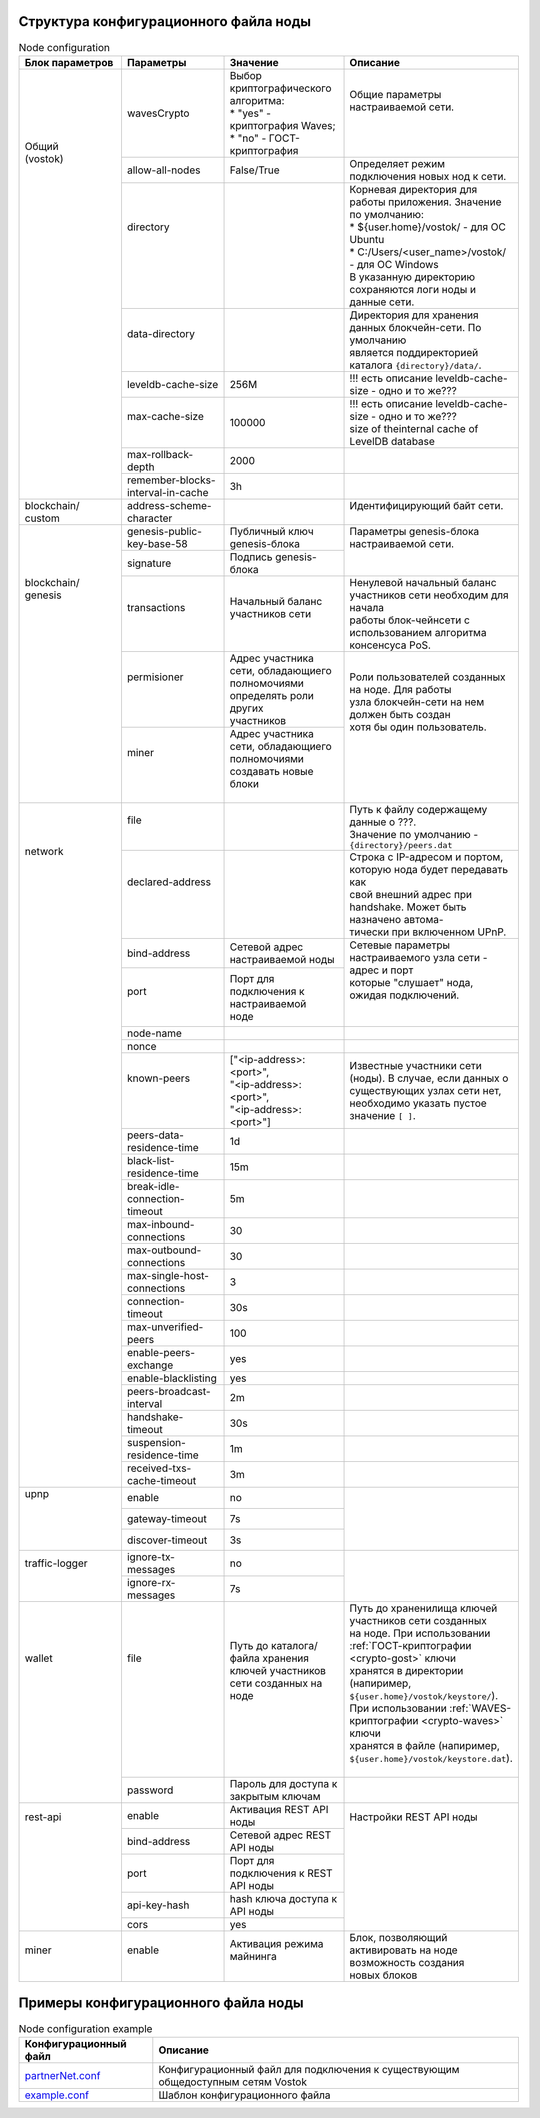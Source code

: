 .. _configuration_file:

Структура конфигурационного файла ноды
====================

.. table:: Node configuration
    :widths: 10 10 10 10

    +------------------+----------------------------+-----------------------------------------+---------------------------------------------------------------------------+
    | Блок параметров  | Параметры                  | Значение                                | Описание                                                                  |
    +==================+============================+=========================================+===========================================================================+
    | | Общий          | wavesCrypto                | | Выбор криптографического алгоритма:   | | Общие параметры настраиваемой сети.                                     |
    | | (vostok)       |                            | | * "yes" - криптография Waves;         | |                                                                         |
    | |                |                            | | * "no" - ГОСТ-криптография            | |                                                                         |
    | |                +----------------------------+-----------------------------------------+---------------------------------------------------------------------------+
    | |                | allow-all-nodes            | | False/True                            | | Определяет режим подключения новых нод к сети.                          |
    | |                +----------------------------+-----------------------------------------+---------------------------------------------------------------------------+
    | |                | | directory                |                                         | | Корневая директория для работы приложения. Значение по умолчанию:       |
    | |                | |                          |                                         | | * ${user.home}/vostok/             - для ОС Ubuntu                      |
    | |                | |                          |                                         | | * C:/Users/<user_name>/vostok/     - для ОС Windows                     |
    | |                | |                          |                                         | | В указанную директорию сохраняются логи ноды и данные сети.             |
    | |                +----------------------------+-----------------------------------------+---------------------------------------------------------------------------+
    | |                | | data-directory           |                                         | | Директория для хранения данных блокчейн-сети. По умолчанию              |
    | |                | |                          |                                         | | является поддиректорией каталога ``{directory}/data/``.                 |    
    | |                +----------------------------+-----------------------------------------+---------------------------------------------------------------------------+
    | |                | | leveldb-cache-size       | 256M                                    | | !!! есть описание leveldb-cache-size - одно и то же???                  |
    | |                +----------------------------+-----------------------------------------+---------------------------------------------------------------------------+
    | |                | | max-cache-size           | 100000                                  | | !!! есть описание leveldb-cache-size - одно и то же???                  |
    | |                | |                          |                                         | | size of theinternal cache of LevelDB database                           |
    | |                +----------------------------+-----------------------------------------+---------------------------------------------------------------------------+
    | |                | | max-rollback-depth       | 2000                                    | |                                                                         |
    | |                +----------------------------+-----------------------------------------+---------------------------------------------------------------------------+
    | |                | | remember-blocks-         | 3h                                      | |                                                                         |
    | |                | | interval-in-cache        |                                         | |                                                                         |
    +------------------+----------------------------+-----------------------------------------+---------------------------------------------------------------------------+
    | | blockchain/    | address-scheme-character   |                                         | | Идентифицирующий байт сети.                                             |
    | | custom         |                            |                                         | |                                                                         |
    +------------------+----------------------------+-----------------------------------------+---------------------------------------------------------------------------+
    | | blockchain/    | genesis-public-key-base-58 | Публичный ключ genesis-блока            | | Параметры genesis-блока настраиваемой сети.                             |
    | | genesis        +----------------------------+-----------------------------------------+ |                                                                         |
    | |                | signature                  | Подпись genesis-блока                   | |                                                                         |
    | |                +----------------------------+-----------------------------------------+---------------------------------------------------------------------------+
    | |                | | transactions             | | Начальный баланс участников сети      | | Ненулевой начальный баланс участников сети необходим для начала         |
    | |                | |                          | |                                       | | работы блок-чейнсети с использованием алгоритма консенсуса PoS.         |
    | |                +----------------------------+-----------------------------------------+---------------------------------------------------------------------------+
    | |                | | permisioner              | | Адрес участника сети, обладающиего    | | Роли пользователей созданных на ноде. Для работы                        |
    | |                | |                          | | полномочиями определять роли других   | | узла блокчейн-сети на нем должен быть создан                            |
    | |                | |                          | | участников                            | | хотя бы один пользователь.                                              |
    | |                +----------------------------+-----------------------------------------+ |                                                                         |
    | |                | | miner                    | | Адрес участника сети, обладающиего    | |                                                                         |
    | |                | |                          | | полномочиями создавать новые блоки    | |                                                                         |
    | |                | |                          | |                                       | |                                                                         |
    +------------------+----------------------------+-----------------------------------------+---------------------------------------------------------------------------+
    | | network        | | file                     | |                                       | | Путь к файлу содержащему данные о ???.                                  |
    | |                | |                          | |                                       | | Значение по умолчанию - ``{directory}/peers.dat``                       |
    | |                +----------------------------+-----------------------------------------+---------------------------------------------------------------------------+
    | |                | | declared-address         | |                                       | | Строка с IP-адресом и портом, которую нода будет передавать как         |
    | |                | |                          | |                                       | | свой внешний адрес при handshake. Может быть назначено автома-          |
    | |                | |                          | |                                       | | тически при включенном UPnP.                                            |
    | |                +----------------------------+-----------------------------------------+---------------------------------------------------------------------------+
    | |                | | bind-address             |  Сетевой адрес настраиваемой ноды       | | Сетевые параметры настраиваемого узла сети - адрес и порт               |
    | |                +----------------------------+-----------------------------------------+ | которые "слушает" нода, ожидая подключений.                             |
    | |                | | port                     | | Порт для подключения к настраиваемой  | |                                                                         |
    | |                | |                          | | ноде                                  | |                                                                         |
    | |                +----------------------------+-----------------------------------------+---------------------------------------------------------------------------+
    | |                | | node-name                |                                         |                                                                           |
    | |                +----------------------------+-----------------------------------------+---------------------------------------------------------------------------+
    | |                | | nonce                    |                                         |                                                                           |
    | |                +----------------------------+-----------------------------------------+---------------------------------------------------------------------------+
    | |                | | known-peers              | | ["<ip-address>:<port>",               | | Известные участники сети (ноды). В случае, если данных о                |
    | |                | |                          | | "<ip-address>:<port>",                | | существующих узлах сети нет, необходимо указать пустое                  |
    | |                | |                          | | "<ip-address>:<port>"]                | | значение ``[ ]``.                                                       |
    | |                +----------------------------+-----------------------------------------+---------------------------------------------------------------------------+
    | |                | peers-data-residence-time  | 1d                                      |                                                                           |
    | |                +----------------------------+-----------------------------------------+---------------------------------------------------------------------------+
    | |                | black-list-residence-time  | 15m                                     |                                                                           |
    | |                +----------------------------+-----------------------------------------+---------------------------------------------------------------------------+
    | |                | break-idle-                | 5m                                      |                                                                           |
    | |                | connection-timeout         |                                         |                                                                           |
    | |                +----------------------------+-----------------------------------------+---------------------------------------------------------------------------+
    | |                | max-inbound-connections    | 30                                      |                                                                           |
    | |                +----------------------------+-----------------------------------------+---------------------------------------------------------------------------+
    | |                | max-outbound-connections   | 30                                      |                                                                           |
    | |                +----------------------------+-----------------------------------------+---------------------------------------------------------------------------+
    | |                | max-single-host-connections| 3                                       |                                                                           |
    | |                +----------------------------+-----------------------------------------+---------------------------------------------------------------------------+
    | |                | connection-timeout         | 30s                                     |                                                                           |
    | |                +----------------------------+-----------------------------------------+---------------------------------------------------------------------------+
    | |                | max-unverified-peers       | 100                                     |                                                                           |
    | |                +----------------------------+-----------------------------------------+---------------------------------------------------------------------------+
    | |                | enable-peers-exchange      | yes                                     |                                                                           |
    | |                +----------------------------+-----------------------------------------+---------------------------------------------------------------------------+
    | |                | enable-blacklisting        | yes                                     |                                                                           |
    | |                +----------------------------+-----------------------------------------+---------------------------------------------------------------------------+
    | |                | peers-broadcast-interval   | 2m                                      |                                                                           |
    | |                +----------------------------+-----------------------------------------+---------------------------------------------------------------------------+
    | |                | handshake-timeout          | 30s                                     |                                                                           |
    | |                +----------------------------+-----------------------------------------+---------------------------------------------------------------------------+
    | |                | suspension-residence-time  | 1m                                      |                                                                           |
    | |                +----------------------------+-----------------------------------------+---------------------------------------------------------------------------+
    | |                | received-txs-cache-timeout | 3m                                      |                                                                           |
    +------------------+----------------------------+-----------------------------------------+---------------------------------------------------------------------------+
    | | upnp           | | enable                   | no                                      | |                                                                         |
    | |                +----------------------------+-----------------------------------------+ |                                                                         |
    | |                | | gateway-timeout          | 7s                                      | |                                                                         |
    | |                +----------------------------+-----------------------------------------+ |                                                                         |
    | |                | | discover-timeout         | 3s                                      | |                                                                         |
    +------------------+----------------------------+-----------------------------------------+---------------------------------------------------------------------------+
    | | traffic-logger | | ignore-tx-messages       | no                                      | |                                                                         |
    | |                +----------------------------+-----------------------------------------+ |                                                                         |
    | |                | | ignore-rx-messages       | 7s                                      | |                                                                         |
    +------------------+----------------------------+-----------------------------------------+---------------------------------------------------------------------------+
    | | wallet         | | file                     | | Путь до каталога/файла хранения       | | Путь до храненилища ключей участников сети созданных                    |
    | |                | |                          | | ключей участников сети созданных на   | | на ноде. При использовании :ref:`ГОСТ-криптографии <crypto-gost>` ключи |
    | |                | |                          | | ноде                                  | | хранятся в директории (напиример, ``${user.home}/vostok/keystore/``).   |
    | |                | |                          | |                                       | | При использовании :ref:`WAVES-криптографии <crypto-waves>` ключи        |
    | |                | |                          | |                                       | | хранятся в файле (напиример, ``${user.home}/vostok/keystore.dat``).     |
    | |                | |                          | |                                       | |                                                                         |
    | |                +----------------------------+-----------------------------------------+---------------------------------------------------------------------------+
    | |                | password                   | Пароль для доступа к закрытым ключам    | |                                                                         |
    +------------------+----------------------------+-----------------------------------------+---------------------------------------------------------------------------+
    | | rest-api       | enable                     | Активация REST API ноды                 | | Настройки REST API ноды                                                 |
    | |                +----------------------------+-----------------------------------------+ |                                                                         |
    | |                | bind-address               | Сетевой адрес REST API ноды             | |                                                                         |
    | |                +----------------------------+-----------------------------------------+ |                                                                         |
    | |                | port                       | Порт для подключения к REST API ноды    | |                                                                         |
    | |                +----------------------------+-----------------------------------------+ |                                                                         |
    | |                | api-key-hash               | hash ключа доступа к API ноды           | |                                                                         |
    | |                +----------------------------+-----------------------------------------+ |                                                                         |
    | |                | cors                       | yes                                     | |                                                                         |
    +------------------+----------------------------+-----------------------------------------+---------------------------------------------------------------------------+
    | | miner          | | enable                   | | Активация режима майнинга             | | Блок, позволяющий активировать на ноде возможность создания             |
    | |                | |                          | |                                       | | новых блоков                                                            |
    +------------------+----------------------------+-----------------------------------------+---------------------------------------------------------------------------+


Примеры конфигурационного файла ноды
====================

.. table:: Node configuration example
    
    =============================================================================================================  =============================
     Конфигурационный файл                                                                                         Описание                      
    =============================================================================================================  =============================
     `partnerNet.conf <https://github.com/vostokplatform/Vostok-Releases/blob/master/configs/partnerNet.conf>`_    Конфигурационный файл для подключения к существующим общедоступным сетям Vostok
     `example.conf <https://github.com/vostokplatform/Vostok-Releases/blob/master/configs/example.conf>`_          Шаблон конфигурационного файла
    =============================================================================================================  =============================